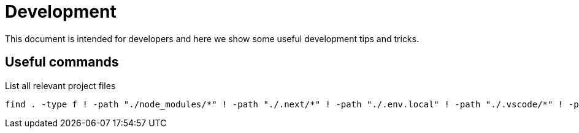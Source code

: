 = Development 

This document is intended for developers and here we show some useful development tips and tricks.

== Useful commands

.List all relevant project files
[source,sh]
find . -type f ! -path "./node_modules/*" ! -path "./.next/*" ! -path "./.env.local" ! -path "./.vscode/*" ! -path "./.git/*" ! -path "./public/cache/*" -print

